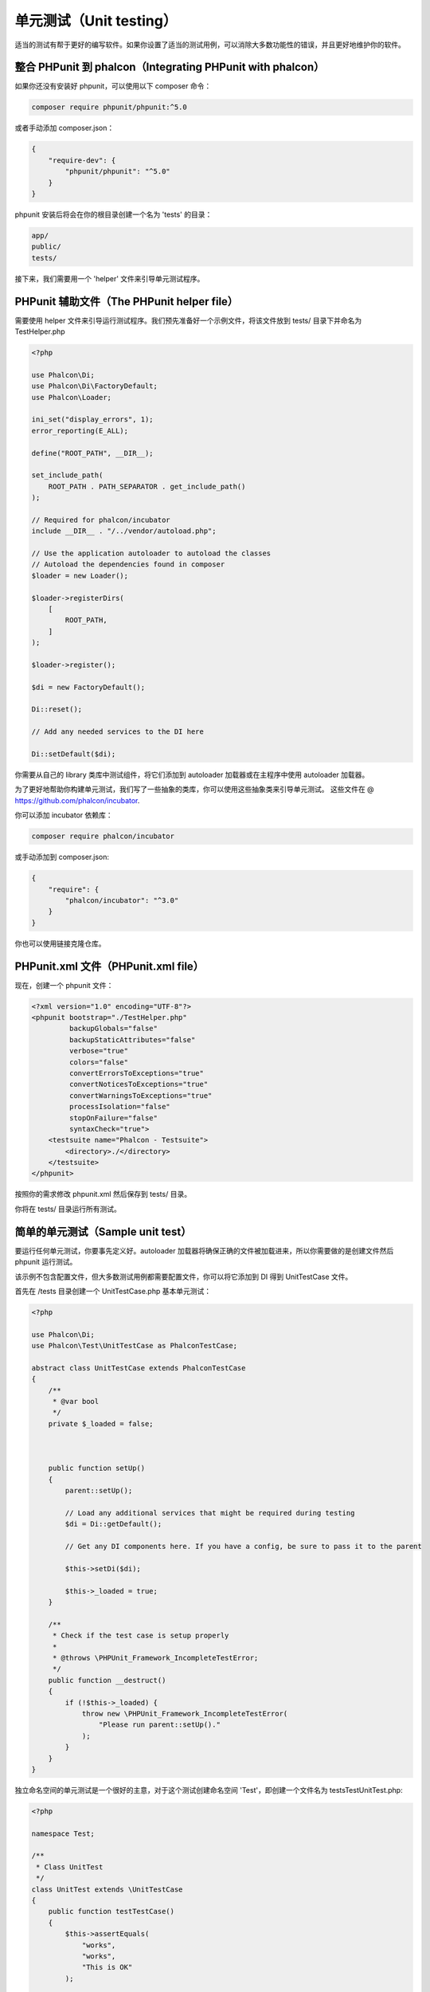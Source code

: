 单元测试（Unit testing）
========================

适当的测试有帮于更好的编写软件。如果你设置了适当的测试用例，可以消除大多数功能性的错误，并且更好地维护你的软件。

整合 PHPunit 到 phalcon（Integrating PHPunit with phalcon）
-----------------------------------------------------------
如果你还没有安装好 phpunit，可以使用以下 composer 命令：

.. code-block:: bash

    composer require phpunit/phpunit:^5.0


或者手动添加 composer.json：

.. code-block:: json

    {
        "require-dev": {
            "phpunit/phpunit": "^5.0"
        }
    }

phpunit 安装后将会在你的根目录创建一个名为 'tests' 的目录：

.. code-block:: bash

    app/
    public/
    tests/

接下来，我们需要用一个 'helper' 文件来引导单元测试程序。

PHPunit 辅助文件（The PHPunit helper file）
-------------------------------------------
需要使用 helper 文件来引导运行测试程序。我们预先准备好一个示例文件，将该文件放到 tests/ 目录下并命名为 TestHelper.php

.. code-block:: php

    <?php

    use Phalcon\Di;
    use Phalcon\Di\FactoryDefault;
    use Phalcon\Loader;

    ini_set("display_errors", 1);
    error_reporting(E_ALL);

    define("ROOT_PATH", __DIR__);

    set_include_path(
        ROOT_PATH . PATH_SEPARATOR . get_include_path()
    );

    // Required for phalcon/incubator
    include __DIR__ . "/../vendor/autoload.php";

    // Use the application autoloader to autoload the classes
    // Autoload the dependencies found in composer
    $loader = new Loader();

    $loader->registerDirs(
        [
            ROOT_PATH,
        ]
    );

    $loader->register();

    $di = new FactoryDefault();

    Di::reset();

    // Add any needed services to the DI here

    Di::setDefault($di);

你需要从自己的 library 类库中测试组件，将它们添加到 autoloader 加载器或在主程序中使用 autoloader 加载器。

为了更好地帮助你构建单元测试，我们写了一些抽象的类库，你可以使用这些抽象类来引导单元测试。
这些文件在 @ https://github.com/phalcon/incubator.

你可以添加 incubator 依赖库：

.. code-block:: bash

    composer require phalcon/incubator


或手动添加到 composer.json:

.. code-block:: json

    {
        "require": {
            "phalcon/incubator": "^3.0"
        }
    }

你也可以使用链接克隆仓库。

PHPunit.xml 文件（PHPunit.xml file）
------------------------------------
现在，创建一个 phpunit 文件：

.. code-block:: xml

    <?xml version="1.0" encoding="UTF-8"?>
    <phpunit bootstrap="./TestHelper.php"
             backupGlobals="false"
             backupStaticAttributes="false"
             verbose="true"
             colors="false"
             convertErrorsToExceptions="true"
             convertNoticesToExceptions="true"
             convertWarningsToExceptions="true"
             processIsolation="false"
             stopOnFailure="false"
             syntaxCheck="true">
        <testsuite name="Phalcon - Testsuite">
            <directory>./</directory>
        </testsuite>
    </phpunit>

按照你的需求修改 phpunit.xml 然后保存到 tests/ 目录。

你将在 tests/ 目录运行所有测试。

简单的单元测试（Sample unit test）
----------------------------------
要运行任何单元测试，你要事先定义好。autoloader 加载器将确保正确的文件被加载进来，所以你需要做的是创建文件然后 phpunit 运行测试。

该示例不包含配置文件，但大多数测试用例都需要配置文件，你可以将它添加到 DI 得到 UnitTestCase 文件。

首先在 /tests 目录创建一个 UnitTestCase.php 基本单元测试：

.. code-block:: php

    <?php

    use Phalcon\Di;
    use Phalcon\Test\UnitTestCase as PhalconTestCase;

    abstract class UnitTestCase extends PhalconTestCase
    {
        /**
         * @var bool
         */
        private $_loaded = false;



        public function setUp()
        {
            parent::setUp();

            // Load any additional services that might be required during testing
            $di = Di::getDefault();

            // Get any DI components here. If you have a config, be sure to pass it to the parent

            $this->setDi($di);

            $this->_loaded = true;
        }

        /**
         * Check if the test case is setup properly
         *
         * @throws \PHPUnit_Framework_IncompleteTestError;
         */
        public function __destruct()
        {
            if (!$this->_loaded) {
                throw new \PHPUnit_Framework_IncompleteTestError(
                    "Please run parent::setUp()."
                );
            }
        }
    }

独立命名空间的单元测试是一个很好的主意，对于这个测试创建命名空间 'Test'，即创建一个文件名为 \tests\Test\UnitTest.php:

.. code-block:: php

    <?php

    namespace Test;

    /**
     * Class UnitTest
     */
    class UnitTest extends \UnitTestCase
    {
        public function testTestCase()
        {
            $this->assertEquals(
                "works",
                "works",
                "This is OK"
            );

            $this->assertEquals(
                "works",
                "works1",
                "This will fail"
            );
        }
    }

你现在可以在命令行 \tests 目录执行 'phpunit' 得到以下输出：

.. code-block:: bash

    $ phpunit
    PHPUnit 3.7.23 by Sebastian Bergmann.

    Configuration read from /private/var/www/tests/phpunit.xml

    Time: 3 ms, Memory: 3.25Mb

    There was 1 failure:

    1) Test\UnitTest::testTestCase
    This will fail
    Failed asserting that two strings are equal.
    --- Expected
    +++ Actual
    @@ @@
    -'works'
    +'works1'

    /private/var/www/tests/Test/UnitTest.php:25

    FAILURES!
    Tests: 1, Assertions: 2, Failures: 1.

现在，你可以开始构建单元测试了。你可以在这里查看一份很好的指南（如果你不熟悉PHPUnit，我们也推荐阅读PHPUnit文档）

http://blog.stevensanderson.com/2009/08/24/writing-great-unit-tests-best-and-worst-practises/

